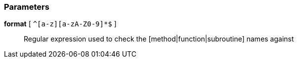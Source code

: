=== Parameters

*format* [ `+^[a-z][a-zA-Z0-9]*$+` ]::
  Regular expression used to check the [method|function|subroutine] names against

